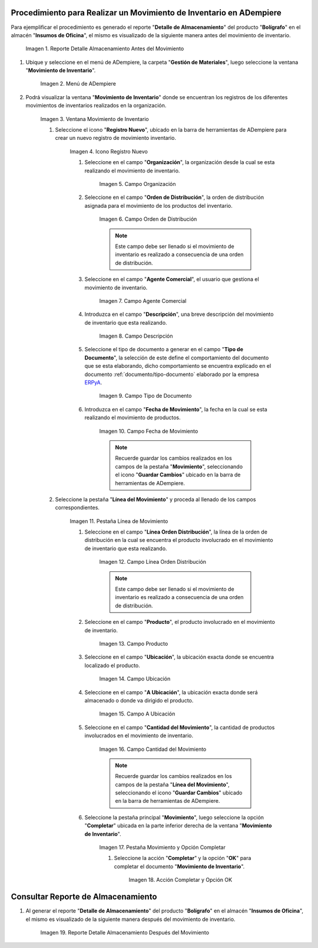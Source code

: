 .. _ERPyA: http://erpya.com
.. |Reporte Detalle Almacenamiento Antes| image:: resources/detalle-almacenamiento-antes.png
.. |Menú de ADempiere| image:: resources/menu-movimiento-inventario.png
.. |Ventana Movimiento de Inventario| image:: resources/ventana-movimiento-inventario.png
.. |Icono Registro Nuevo| image:: resources/icono-registro-nuevo.png
.. |Campo Organización| image:: resources/campo-organizacion.png
.. |Orden de Distribución| image:: resources/campo-orden-distribucion.png
.. |Campo Agente Comercial| image:: resources/campo-agente-comercial.png
.. |Campo Descripción| image:: resources/campo-descripcion.png
.. |Campo Tipo de Documento| image:: resources/campo-tipo-documento.png
.. |Campo Fecha de Movimiento| image:: resources/campo-fecha-movimiento.png
.. |Pestaña Línea de Movimiento| image:: resources/pest-linea-movimiento.png
.. |Campo Línea Orden Distribución| image:: resources/linea-orden-distribucion.png
.. |Campo Producto| image:: resources/campo-producto.png
.. |Campo Ubicación| image:: resources/ubicacion-del-producto.png
.. |Campo A Ubicación| image:: resources/campo-nueva-ubicacion-producto.png
.. |Campo Cantidad del Movimiento| image:: resources/campo-cantidad.png
.. |Pestaña Movimiento| image:: resources/pest-movimiento-y-completar.png
.. |Acción Completar y Opción OK| image:: resources/accion-completar.png
.. |Reporte Detalle Almacenamiento Después| image:: resources/detalle-alamacenamiento-despues.png

.. _documento/movimiento-inventario:

**Procedimiento para Realizar un Movimiento de Inventario en ADempiere**
========================================================================

Para ejemplificar el procedimiento es generado el reporte "**Detalle de Almacenamiento**" del producto "**Bolígrafo**" en el almacén "**Insumos de Oficina**", el mismo es visualizado de la siguiente manera antes del movimiento de inventario.

    |Reporte Detalle Almacenamiento Antes|

    Imagen 1. Reporte Detalle Almacenamiento Antes del Movimiento

#. Ubique y seleccione en el menú de ADempiere, la carpeta "**Gestión de Materiales**", luego seleccione la ventana "**Movimiento de Inventario**". 

    |Menú de ADempiere|

    Imagen 2. Menú de ADempiere

#. Podrá visualizar la ventana "**Movimiento de Inventario**" donde se encuentran los registros de los diferentes movimientos de inventarios realizados en la organización.

    |Ventana Movimiento de Inventario|

    Imagen 3. Ventana Movimiento de Inventario

    #. Seleccione el icono "**Registro Nuevo**", ubicado en la barra de herramientas de ADempiere para crear un nuevo registro de movimiento inventario.

        |Icono Registro Nuevo|

        Imagen 4. Icono Registro Nuevo

        #. Seleccione en el campo "**Organización**", la organización desde la cual se esta realizando el movimiento de inventario.

            |Campo Organización|

            Imagen 5. Campo Organización

        #. Seleccione en el campo "**Orden de Distribución**", la orden de distribución asignada para el movimiento de los productos del inventario. 

            |Orden de Distribución|

            Imagen 6. Campo Orden de Distribución

            .. note::

                Este campo debe ser llenado si el movimiento de inventario es realizado a consecuencia de una orden de distribución.

        #. Seleccione en el campo "**Agente Comercial**", el usuario que gestiona el movimiento de inventario.

            |Campo Agente Comercial|

            Imagen 7. Campo Agente Comercial

        #. Introduzca en el campo "**Descripción**", una breve descripción del movimiento de inventario que esta realizando.

            |Campo Descripción|

            Imagen 8. Campo Descripción

        #. Seleccione el tipo de documento a generar en el campo "**Tipo de Documento**", la selección de este define el comportamiento del documento que se esta elaborando, dicho comportamiento se encuentra explicado en el documento :ref:`documento/tipo-documento` elaborado por la empresa `ERPyA`_.

            |Campo Tipo de Documento|

            Imagen 9. Campo Tipo de Documento

        #. Introduzca en el campo "**Fecha de Movimiento**", la fecha en la cual se esta realizando el movimiento de productos.

            |Campo Fecha de Movimiento|

            Imagen 10. Campo Fecha de Movimiento

            .. note::

                Recuerde guardar los cambios realizados en los campos de la pestaña "**Movimiento**", seleccionando el icono "**Guardar Cambios**" ubicado en la barra de herramientas de ADempiere.

    #. Seleccione la pestaña "**Línea del Movimiento**" y proceda al llenado de los campos correspondientes.

        |Pestaña Línea de Movimiento|

        Imagen 11. Pestaña Línea de Movimiento

        #. Seleccione en el campo "**Línea Orden Distribución**", la línea de la orden de distribución en la cual se encuentra el producto involucrado en el movimiento de inventario que esta realizando.

            |Campo Línea Orden Distribución|

            Imagen 12. Campo Línea Orden Distribución

            .. note::

                Este campo debe ser llenado si el movimiento de inventario es realizado a consecuencia de una orden de distribución.

        #. Seleccione en el campo "**Producto**", el producto involucrado en el movimiento de inventario.

            |Campo Producto|

            Imagen 13. Campo Producto

        #. Seleccione en el campo "**Ubicación**", la ubicación exacta donde se encuentra localizado el producto.

            |Campo Ubicación|

            Imagen 14. Campo Ubicación

        #. Seleccione en el campo "**A Ubicación**", la ubicación exacta donde será almacenado o donde va dirigido el producto.

            |Campo A Ubicación|

            Imagen 15. Campo A Ubicación

        #. Seleccione en el campo "**Cantidad del Movimiento**", la cantidad de productos involucrados en el movimiento de inventario.

            |Campo Cantidad del Movimiento|

            Imagen 16. Campo Cantidad del Movimiento

            .. note::

                Recuerde guardar los cambios realizados en los campos de la pestaña "**Línea del Movimiento**", seleccionando el icono "**Guardar Cambios**" ubicado en la barra de herramientas de ADempiere.

        #. Seleccione la pestaña principal "**Movimiento**", luego seleccione la opción "**Completar**" ubicada en la parte inferior derecha de la ventana "**Movimiento de Inventario**".

            |Pestaña Movimiento|

            Imagen 17. Pestaña Movimiento y Opción Completar

            #. Seleccione la acción "**Completar**" y la opción "**OK**" para completar el documento "**Movimiento de Inventario**".

                |Acción Completar y Opción OK|

                Imagen 18. Acción Completar y Opción OK 

**Consultar Reporte de Almacenamiento**
=======================================

#. Al generar el reporte "**Detalle de Almacenamiento**" del producto "**Bolígrafo**" en el almacén "**Insumos de Oficina**", el mismo es visualizado de la siguiente manera después del movimiento de inventario.

    |Reporte Detalle Almacenamiento Después|

    Imagen 19. Reporte Detalle Almacenamiento Después del Movimiento

